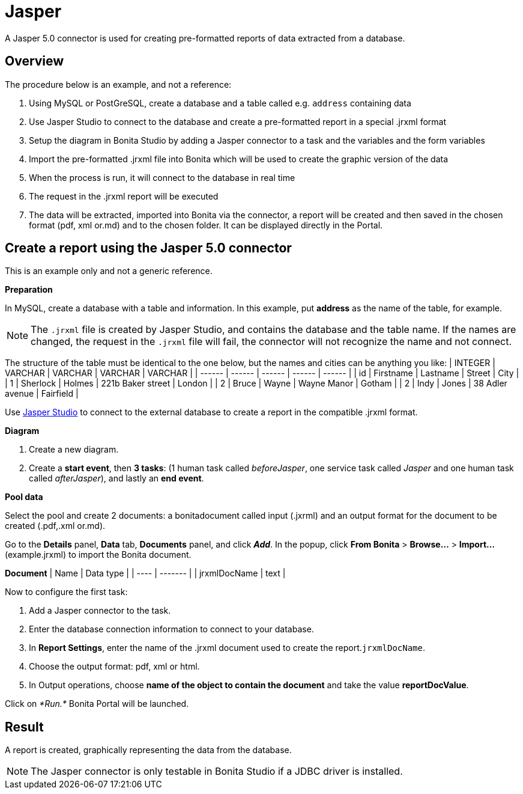 = Jasper
:description: A Jasper 5.0 connector is used for creating pre-formatted reports of data extracted from a database.

A Jasper 5.0 connector is used for creating pre-formatted reports of data extracted from a database.

== Overview

The procedure below is an example, and not a reference:

. Using MySQL or PostGreSQL, create a database and a table called e.g. `address` containing data
. Use Jasper Studio to connect to the database and create a pre-formatted report in a special .jrxml format
. Setup the diagram in Bonita Studio by adding a Jasper connector to a task and the variables and the form variables
. Import the pre-formatted .jrxml file into Bonita which will be used to create the graphic version of the data
. When the process is run, it will connect to the database in real time
. The request in the .jrxml report will be executed
. The data will be extracted, imported into Bonita via the connector, a report will be created and then saved in the chosen format (pdf, xml or.md) and to the chosen folder. It can be displayed directly in the Portal.

== Create a report using the Jasper 5.0 connector

This is an example only and not a generic reference.

*Preparation*

In MySQL, create a database with a table and information. In this example, put *address* as the name of the table, for example.

NOTE: The `.jrxml` file is created by Jasper Studio, and contains the database and the table name. If the names are changed, the request in the `.jrxml` file will fail, the connector will not recognize the name and not connect.

The structure of the table must be identical to the one below, but the names and cities can be anything you like:
| INTEGER  | VARCHAR  | VARCHAR  | VARCHAR  | VARCHAR  |
| ------ | ------ | ------ | ------ | ------ |
| id  | Firstname  | Lastname  | Street  | City  |
| 1  | Sherlock | Holmes  | 221b Baker street  | London  |
| 2  | Bruce  | Wayne  | Wayne Manor  | Gotham  |
| 2  | Indy  | Jones  | 38 Adler avenue  | Fairfield  |

Use http://community.jaspersoft.com/project/jaspersoft-studio[Jasper Studio] to connect to the external database to create a report in the compatible .jrxml format.

*Diagram*

. Create a new diagram.
. Create a *start event*, then *3 tasks*:
(1 human task called _beforeJasper_, one service task called _Jasper_ and one human task called _afterJasper_), and lastly an *end event*.

*Pool data*

Select the pool and create 2 documents: a bonitadocument called input (.jxrml) and an output format for the document to be created (.pdf,.xml or.md).

Go to the *Details* panel, *Data* tab, *Documents* panel, and click *_Add_*.
In the popup, click *From Bonita* > *Browse...* > *Import...* (example.jrxml) to import the Bonita document.

*Document*
| Name  | Data type  |
| ---- | ------- |
| jrxmlDocName  | text  |

Now to configure the first task:

. Add a Jasper connector to the task.
. Enter the database connection information to connect to your database.
. In *Report Settings*, enter the name of the .jrxml document used to create the report.`jrxmlDocName`.
. Choose the output format: pdf, xml or html.
. In Output operations, choose *name of the object to contain the document* and take the value *reportDocValue*.

Click on _*Run.*_ Bonita Portal will be launched.

== Result

A report is created, graphically representing the data from the database.

NOTE: The Jasper connector is only testable in Bonita Studio if a JDBC driver is installed.
